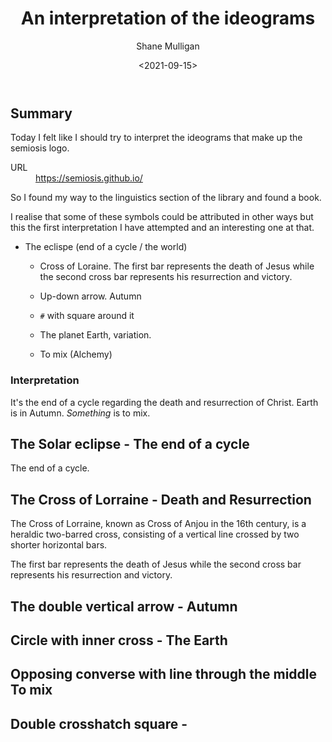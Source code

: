 #+LATEX_HEADER: \usepackage[margin=0.5in]{geometry}
#+OPTIONS: toc:nil

#+HUGO_BASE_DIR: /home/shane/var/smulliga/source/git/semiosis/semiosis-hugo
#+HUGO_SECTION: ./posts

#+TITLE: An interpretation of the ideograms
#+DATE: <2021-09-15>
#+AUTHOR: Shane Mulligan
#+KEYWORDS: symbology

** Summary
Today I felt like I should try to interpret
the ideograms that make up the semiosis logo.

+ URL :: https://semiosis.github.io/

So I found my way to the linguistics section
of the library and found a book.

[[./encyclopedia-signs-and-symbols.jpg]]

I realise that some of these symbols could be
attributed in other ways but this the first
interpretation I have attempted and an
interesting one at that.

- The eclispe (end of a cycle / the world)
  - Cross of Loraine. The first bar represents the death of Jesus while the second cross bar represents his resurrection and victory.

  - Up-down arrow. Autumn

  - =#= with square around it

  - The planet Earth, variation.

  - To mix (Alchemy)

[[./semiosis-logo.png]]

*** Interpretation
It's the end of a cycle regarding the death
and resurrection of Christ.
Earth is in Autumn. /Something/ is to mix.

** The Solar eclipse - The end of a cycle
[[./solar-eclipse.jpg]]

The end of a cycle.

** The Cross of Lorraine - Death and Resurrection
The Cross of Lorraine, known as Cross of Anjou
in the 16th century, is a heraldic two-barred
cross, consisting of a vertical line crossed
by two shorter horizontal bars. 

[[./cross-of-lorraine.jpg]]

The first bar represents the death of Jesus
while the second cross bar represents his
resurrection and victory.

** The double vertical arrow - Autumn
[[./sign-time.jpg]]

** Circle with inner cross - The Earth
[[./sign-earth.jpg]]

** Opposing converse with line through the middle To mix
[[./sign-mix.jpg]]

** Double crosshatch square -